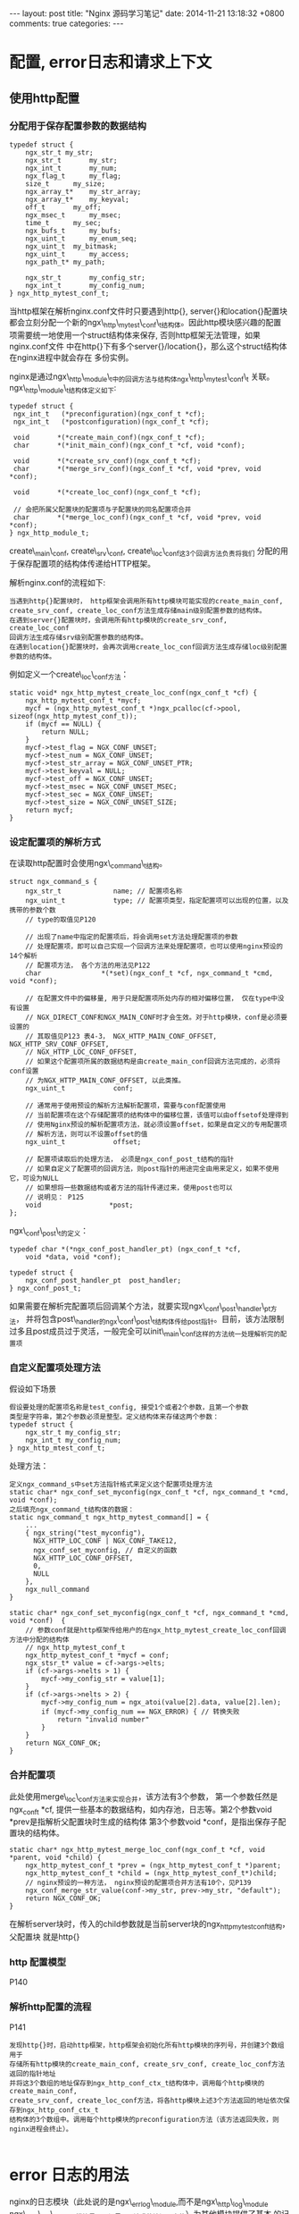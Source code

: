 #+BEGIN_HTML
---
layout: post
title: "Nginx 源码学习笔记"
date: 2014-11-21 13:18:32 +0800
comments: true
categories: 
---
#+END_HTML

* 配置, error日志和请求上下文
** 使用http配置
*** 分配用于保存配置参数的数据结构
    #+BEGIN_SRC c ngx_http_mytest_conf_t
    typedef struct {
        ngx_str_t my_str;
        ngx_str_t   	my_str;
        ngx_int_t   	my_num;
        ngx_flag_t   	my_flag;
        size_t		my_size;
        ngx_array_t*  	my_str_array;
        ngx_array_t*  	my_keyval;
        off_t   	my_off;
        ngx_msec_t   	my_msec;
        time_t   	my_sec;
        ngx_bufs_t   	my_bufs;
        ngx_uint_t   	my_enum_seq;
        ngx_uint_t	my_bitmask;
        ngx_uint_t   	my_access;
        ngx_path_t*	my_path;
         
        ngx_str_t		my_config_str;
        ngx_int_t		my_config_num;
    } ngx_http_mytest_conf_t;
    #+END_SRC
    当http框架在解析nginx.conf文件时只要遇到http{}, server{}和location{}配置块
    都会立刻分配一个新的ngx\_http\_mytest\_conf\_t结构体。因此http模块感兴趣的配置
    项需要统一地使用一个struct结构体来保存, 否则http框架无法管理，如果nginx.conf文件
    中在http{}下有多个server{}/location{}，那么这个struct结构体在nginx进程中就会存在
    多份实例。
    
    nginx是通过ngx\_http\_module\_t中的回调方法与结构体ngx\_http\_mytest\_conf\_t
    关联。ngx\_http\_module\_t结构体定义如下:
    # file:../code/nginx-1.6.2.source/src/http/ngx_http_config.h::24
    #+BEGIN_SRC c ngx_http_module_t
    typedef struct {
     ngx_int_t   (*preconfiguration)(ngx_conf_t *cf);
     ngx_int_t   (*postconfiguration)(ngx_conf_t *cf);
  
     void       *(*create_main_conf)(ngx_conf_t *cf);
     char       *(*init_main_conf)(ngx_conf_t *cf, void *conf);
  
     void       *(*create_srv_conf)(ngx_conf_t *cf);
     char       *(*merge_srv_conf)(ngx_conf_t *cf, void *prev, void *conf);
  
     void       *(*create_loc_conf)(ngx_conf_t *cf);

     // 会把所属父配置块的配置项与子配置块的同名配置项合并
     char       *(*merge_loc_conf)(ngx_conf_t *cf, void *prev, void *conf);
    } ngx_http_module_t;
    #+END_SRC
    create\_main\_conf, create\_srv\_conf, create\_loc\_conf这3个回调方法负责将我们
    分配的用于保存配置项的结构体传递给HTTP框架。
    
    解析nginx.conf的流程如下:
    #+BEGIN_EXAMPLE
    当遇到http{}配置块时， http框架会调用所有http模块可能实现的create_main_conf, 
    create_srv_conf, create_loc_conf方法生成存储main级别配置参数的结构体。
    在遇到server{}配置块时，会调用所有http模块的create_srv_conf, create_loc_conf
    回调方法生成存储srv级别配置参数的结构体。
    在遇到location{}配置块时，会再次调用create_loc_conf回调方法生成存储loc级别配置
    参数的结构体。
    #+END_EXAMPLE
    例如定义一个create\_loc\_conf方法：
    #+BEGIN_SRC c function:ngx_http_mytest_create_loc_conf
    static void* ngx_http_mytest_create_loc_conf(ngx_conf_t *cf) {
        ngx_http_mytest_conf_t *mycf;
        mycf = (ngx_http_mytest_conf_t *)ngx_pcalloc(cf->pool, sizeof(ngx_http_mytest_conf_t));
        if (mycf == NULL) {
            return NULL;
        }
        mycf->test_flag = NGX_CONF_UNSET;
        mycf->test_num = NGX_CONF_UNSET;
        mycf->test_str_array = NGX_CONF_UNSET_PTR;
        mycf->test_keyval = NULL;
        mycf->test_off = NGX_CONF_UNSET;
        mycf->test_msec = NGX_CONF_UNSET_MSEC;
        mycf->test_sec = NGX_CONF_UNSET;
        mycf->test_size = NGX_CONF_UNSET_SIZE;
        return mycf;
    }
    #+END_SRC
    # ngx_http_mytest_create_loc_conf函数中使用的宏的定义
    # file:../code/nginx-1.6.2.source/src/core/ngx_conf_file.h::57
*** 设定配置项的解析方式
    在读取http配置时会使用ngx\_command\_t结构。
    # file:../code/nginx-1.6.2.source/src/core/ngx_conf_file.h::78
    # file:../code/nginx-1.6.2.source/src/core/ngx_core.h::19
    #+BEGIN_SRC c ngx_command_s
    struct ngx_command_s {
        ngx_str_t             name; // 配置项名称
        ngx_uint_t            type; // 配置项类型，指定配置项可以出现的位置，以及携带的参数个数
        // type的取值见P120

        // 出现了name中指定的配置项后，将会调用set方法处理配置项的参数
        // 处理配置项，即可以自己实现一个回调方法来处理配置项，也可以使用nginx预设的14个解析
        // 配置项方法， 各个方法的用法见P122
        char               *(*set)(ngx_conf_t *cf, ngx_command_t *cmd, void *conf);
     
        // 在配置文件中的偏移量, 用于只是配置项所处内存的相对偏移位置， 仅在type中没有设置
        // NGX_DIRECT_CONF和NGX_MAIN_CONF时才会生效。对于http模块，conf是必须要设置的
        // 其取值见P123 表4-3， NGX_HTTP_MAIN_CONF_OFFSET, NGX_HTTP_SRV_CONF_OFFSET,
        // NGX_HTTP_LOC_CONF_OFFSET, 
        // 如果这个配置项所属的数据结构是由create_main_conf回调方法完成的，必须将conf设置
        // 为NGX_HTTP_MAIN_CONF_OFFSET, 以此类推。
        ngx_uint_t            conf;
     
        // 通常用于使用预设的解析方法解析配置项，需要与conf配置使用
        // 当前配置项在这个存储配置项的结构体中的偏移位置，该值可以由offsetof处理得到
        // 使用Nginx预设的解析配置项方法，就必须设置offset，如果是自定义的专用配置项
        // 解析方法，则可以不设置offset的值
        ngx_uint_t            offset;
     
        // 配置项读取后的处理方法， 必须是ngx_conf_post_t结构的指针
        // 如果自定义了配置项的回调方法，则post指针的用途完全由用来定义，如果不使用它，可设为NULL
        // 如果想将一些数据结构或者方法的指针传递过来，使用post也可以
        // 说明见： P125
        void                 *post;
    };
    #+END_SRC
    ngx\_conf\_post\_t的定义：
    # file:../code/nginx-1.6.2.source/src/core/ngx_conf_file.h::184
    #+BEGIN_SRC c ngx_conf_post_t
    typedef char *(*ngx_conf_post_handler_pt) (ngx_conf_t *cf,
        void *data, void *conf);
     
    typedef struct {
        ngx_conf_post_handler_pt  post_handler;
    } ngx_conf_post_t;
    #+END_SRC
    如果需要在解析完配置项后回调某个方法，就要实现ngx\_conf\_post\_handler\_pt方法，
    并将包含post\_handler的ngx\_conf\_post\_t结构体传给post指针。目前，该方法限制
    过多且post成员过于灵活，一般完全可以init\_main\_conf这样的方法统一处理解析完的配置项
    
*** 自定义配置项处理方法
    假设如下场景
    #+BEGIN_EXAMPLE
    假设要处理的配置项名称是test_config, 接受1个或者2个参数，且第一个参数
    类型是字符串，第2个参数必须是整型。定义结构体来存储这两个参数：
    typedef struct {
        ngx_str_t my_config_str;
        ngx_int_t my_config_num;
    } ngx_http_mtest_conf_t;
    #+END_EXAMPLE
    处理方法：
    #+BEGIN_EXAMPLE
    定义ngx_command_s中set方法指针格式来定义这个配置项处理方法
    static char* ngx_conf_set_myconfig(ngx_conf_t *cf, ngx_command_t *cmd, void *conf);
    之后填充ngx_command_t结构体的数据：
    static ngx_command_t ngx_http_mytest_command[] = {
        ...
        { ngx_string("test_myconfig"),
          NGX_HTTP_LOC_CONF | NGX_CONF_TAKE12,
          ngx_conf_set_myconfig, // 自定义的函数
          NGX_HTTP_LOC_CONF_OFFSET,
          0,
          NULL
        },
        ngx_null_command
    }
    #+END_EXAMPLE
    #+BEGIN_SRC c function:ngx_conf_set_myconfig
    static char* ngx_conf_set_myconfig(ngx_conf_t *cf, ngx_command_t *cmd, void *conf)  {
        // 参数conf就是http框架传给用户的在ngx_http_mytest_create_loc_conf回调方法中分配的结构体
        // ngx_http_mytest_conf_t
        ngx_http_mytest_conf_t *mycf = conf; 
        ngx_stsr_t* value = cf->args->elts;
        if (cf->args->nelts > 1) {
            mycf->my_config_str = value[1];
        }
        if (cf->args->nelts > 2) {
            mycf->my_config_num = ngx_atoi(value[2].data, value[2].len);
            if (mycf->my_config_num == NGX_ERROR) { // 转换失败
                return "invalid number"
            }
        }
        return NGX_CONF_OK;
    }
    #+END_SRC
    
*** 合并配置项
    此处使用merge\_loc\_conf方法来实现合并，该方法有3个参数， 第一个参数任然是ngx_conf_t *cf,
    提供一些基本的数据结构，如内存池，日志等。第2个参数void *prev是指解析父配置块时生成的结构体
    第3个参数void *conf，是指出保存子配置块的结构体。
    #+BEGIN_SRC c function:ngx_http_mytest_merge_loc_conf
    static char* ngx_http_mytest_merge_loc_conf(ngx_conf_t *cf, void *parent, void *child) {
        ngx_http_mytest_conf_t *prev = (ngx_http_mytest_conf_t *)parent;
        ngx_http_mytest_conf_t *child = (ngx_http_mytest_conf_t*)child;
        // nginx预设的一种方法， nginx预设的配置项合并方法有10个，见P139
        ngx_conf_merge_str_value(conf->my_str, prev->my_str, "default"); 
        return NGX_CONF_OK;
    }
    #+END_SRC
    在解析server块时，传入的child参数就是当前server块的ngx_http_mytest_conf_t结构，父配置块
    就是http{}
*** http 配置模型
    P140
*** 解析http配置的流程
    P141
    #+BEGIN_EXAMPLE
    发现http{}时，启动http框架，http框架会初始化所有http模块的序列号，并创建3个数组用于
    存储所有http模块的create_main_conf, create_srv_conf, create_loc_conf方法返回的指针地址
    并将这3个数组的地址保存到ngx_http_conf_ctx_t结构体中，调用每个http模块的create_main_conf,
    create_srv_conf, create_loc_conf方法，将各http模块上述3个方法返回的地址依次保存到ngx_http_conf_ctx_t
    结构体的3个数组中。调用每个http模块的preconfiguration方法（该方法返回失败，则nginx进程会终止）。
    
    #+END_EXAMPLE
    # ngx_http_conf_ctx_t的定义
    # file:../code/nginx-1.6.2.source/src/http/ngx_http_config.h::17
* error 日志的用法
  nginx的日志模块（此处说的是ngx\_errlog\_module,而不是ngx\_http\_log\_module
  ngx\_http\_log\_module模块是用于记录http请求的访问日志的）为其他模块提供了基本
  的记录日志功能。出于夸平台的考虑，日志模块提供了很多的接口， 主要是因为有些平台
  不支持可变参数。首先看一下日志模块对于支持可变参数平台而提供的3个接口：
  #+BEGIN_EXAMPLE
  #define ngx_log_error(level, log, args...) \
      if ((log)->log_level >= level) ngx_log_error_core(level, log, args)
  #define ngx_log_debug(level, log, args...) \
      if ((log)->log_level & level)          \
          ngx_log_error_core(NGX_LOG_DEBUG, log, args)
  void ngx_log_error_core(ngx_uint_t level, ngx_log_t *log, ngx_err_t err, const char* fmt, ...);
  #+END_EXAMPLE
  上述函数定义中各个参数的说明见P150
  使用ngx\_log\_error宏记录日志时，如果传人的level级别<=log参数中的日志级别(通常由nginx.conf配置
  文件指定),就会输出日志内容，否则这条日志会被忽略。
  在使用ngx\_log\_debug宏时，level表达不再是级别，而是日志类型，应为ngx\_log\_debug宏记录的日志
  必须是NGX\_LOG\_DEBUG调试级别的，此处的level由各个子模块定义，level的取值见P151。
  例如:
  #+BEGIN_EXAMPLE
  当http模块调用ngx_log_debug宏时，传人的level参数是NGX_LOG_DEBUG_HTTP,这时如果log参数
  不属于HTTP模块，如使用了event事件模块的log，则不会输出任何日志。
  #+END_EXAMPLE
  log参数：
  #+BEGIN_EXAMPLE
  在开发http模块时，不用关心log参数的构造，在处理请求时ngx_http_request_t结构中的connection
  成员就有一个ngx_log_t类型的log成员，在读取配置阶段,ngx_conf_t 结构也有log成员可以用来记录
  日志，读取配置阶段时的日志信息都将输出到控制台
  #+END_EXAMPLE
  # file:../code/nginx-1.6.2.source/src/core/ngx_log.h::48
  # file:../code/nginx-1.6.2.source/src/core/ngx_core.h::17
  注意： printf/sprintf支持的一些格式转换在ngx_vslprintf中是不支持，或者意义不同
* 请求的上下文
  此处的上下文是指http框架为每个http请求所准备的结构体。http框架定义的
  上下文是针对于http请求的，而且一个http请求对应于每一个http模块都可以
  有一个独立上下文结构体。
** 上下文的使用
   有两个宏可以完成上下文的设置和使用：
   # file:../code/nginx-1.6.2.source/src/http/ngx_http.h::79
   #+BEGIN_SRC c 
   // r 参数是ngx_http_request_t指针， module是当前http模块对象，
   // 例如在之前的例子中定义的ngx_module_t类型的ngx_http_mytest_moudle结构体
   // 返回某个http模块的上下文结构体指针，如果该http模块没有设置过上下文
   // 将返回NULL。
   #define ngx_http_get_module_ctx(r, module) (r)->ctx[module.ctx_index]
   // r: ngx_http_request_t 指针
   // c: 准备设置的上下文结构体指针
   // module: http模块对象
   #define ngx_http_set_ctx(r, c, module) r->ctx[module.ctx_index] = c;
   #+END_SRC
   使用示例：
   #+BEGIN_SRC c 
   // 首先建立mytest模块的上下文结构体
   typedef struct {
       ngx_uint_t my_step;
   } ngx_http_mytest_ctx_t;

   static ngx_int_t ngx_http_mytest_handler(ngx_http_request_t *r) {
       // 首先调用宏获取上下文结构体
       // HTTP框架可以对一个请求保证，无论调用多少次ngx_http_get_module_ctx宏都只取到同一个上下文。
       ngx_http_mytest_ctx_t *myctx = ngx_http_get_module_ctx(r, ngx_http_mytest_module);
       // 如果之前没有设置过上下文， 那么应当返回NULL，此处开始设置
       if (myctx == NULL) {
           myctx = ngx_palloc(r->pool, sizeof(ngx_http_mytest_ctx_t));
           if (myctx == NULL) {
               return NGX_ERROR;
           }
           ngx_http_set_ctx(r, myctx, ngx_http_mytest_module);
       }
       //...
   }
   #+END_SRC
** http框架如何维护上下文结构
   在结构体ngx_http_request_s中有定义：
   #+BEGIN_SRC c
   struct ngx_http_request_s {
       //...
       void **ctx;
       //...
   };
   #+END_SRC
   其实ngx\_http\_get\_module\_ctx和ngx\_http\_set\_ctx只是去获取或设置
   ctx数组中相应HTTP模块的指针而已。
* 访问第三方服务
  nginx提供了两种全异步方式来与第三方服务器通信：upstream, subrequest.
  upstream可以保证在与第三方服务器交互时(包括三次握手建立TCP连接，发送
  请求，接受响应，四次握手关闭TCP连接等)不会阻塞nginx进程处理其他请求。
  subrequest只是分解复杂请求的一种设计模式， 本质上与访问第三方服务没有
  任何关系，subrequest访问第三方服务最终也是基于upstream实现的。
  
  upstream和subrequest的设计目标是完全不同的， upstream被定义为访问上游
  服务器，即将nginx定义为代理服务器，首要功能是透传，其次才是以TCP获取
  第三方服务器的内容。subrequest是从属请求，将会为客户请求创建子请求。
** upstream的使用
   ngx\_http\_request\_t结构体中有一个ngx\_http\_upstream\_t的r成员
   启用upstream机制的示意图见P161
*** ngx\_http\_upstream\_t
    ngx\_http\_upstream\_t结构体里有些成员仅仅是在upstream模块内部使用
    的。
    # file:../code/nginx-1.6.2.source/src/http/ngx_http.h::17
    # file:../code/nginx-1.6.2.source/src/http/ngx_http_upstream.h:272
    #+BEGIN_SRC c ngx_http_upstream_t P163
    struct ngx_http_upstream_s {
        ngx_http_upstream_handler_pt     read_event_handler;
        ngx_http_upstream_handler_pt     write_event_handler;
     
        ngx_peer_connection_t            peer;
     
        ngx_event_pipe_t                *pipe;
        
        // 决定发送什么请求给上游服务器，在实现create_request方法时需要设置它
        ngx_chain_t                     *request_bufs;
     
        ngx_output_chain_ctx_t           output;
        ngx_chain_writer_ctx_t           writer;
     
        // upstream访问时所有限制性参数
        ngx_http_upstream_conf_t        *conf;
     
        ngx_http_upstream_headers_in_t   headers_in;
        
        // 通过resolved可以直接指定上游服务器地址
        ngx_http_upstream_resolved_t    *resolved;
     
        ngx_buf_t                        from_client;
     
        ngx_buf_t                        buffer;
        off_t                            length;
     
        ngx_chain_t                     *out_bufs;
        ngx_chain_t                     *busy_bufs;
        ngx_chain_t                     *free_bufs;
     
        ngx_int_t                      (*input_filter_init)(void *data);
        ngx_int_t                      (*input_filter)(void *data, ssize_t bytes);
        void                            *input_filter_ctx;
     
    #if (NGX_HTTP_CACHE)
        ngx_int_t                      (*create_key)(ngx_http_request_t *r);
    #endif
        // 构造发往上游服务器的请求内容
        ngx_int_t                      (*create_request)(ngx_http_request_t *r);
        ngx_int_t                      (*reinit_request)(ngx_http_request_t *r);

        // 收到上游服务器的响应后会回调该方法
        ngx_int_t                      (*process_header)(ngx_http_request_t *r);
        void                           (*abort_request)(ngx_http_request_t *r);
        void                           (*finalize_request)(ngx_http_request_t *r,
                                             ngx_int_t rc);
        ngx_int_t                      (*rewrite_redirect)(ngx_http_request_t *r,
                                             ngx_table_elt_t *h, size_t prefix);
        ngx_int_t                      (*rewrite_cookie)(ngx_http_request_t *r,
                                             ngx_table_elt_t *h);
     
        ngx_msec_t                       timeout;
     
        ngx_http_upstream_state_t       *state;
     
        ngx_str_t                        method;
        ngx_str_t                        schema;
        ngx_str_t                        uri;
     
        ngx_http_cleanup_pt             *cleanup;
     
        unsigned                         store:1;
        unsigned                         cacheable:1;
        unsigned                         accel:1;
        unsigned                         ssl:1;
    #if (NGX_HTTP_CACHE)
        unsigned                         cache_status:3;
    #endif
     
        unsigned                         buffering:1;
        unsigned                         keepalive:1;
        unsigned                         upgrade:1;
     
        unsigned                         request_sent:1;
        unsigned                         header_sent:1;
    };
    #+END_SRC
    upstream有3中方法处理上游响应包体的方式，当请求的ngx\_http\_request\_t结构体中
    subrequest\_in\_memory标志位为1时，upstream将不转发响应包体到下游，由http模块
    实现的input\_filter方法处理包体，当subrequest\_in\_memory为0时，upstream会转发
    响应包体。当ngx\_http\_upstream\_conf\_t配置结构体中的buffering标志位为1时，将
    开启更多的内存和磁盘文件用于缓存上游的响应包体，意味着上游网速更快， 当buffering
    为0时，将使用固定大小的缓冲区来转发响应包体。
*** 设置upstream的限制性参数
    # file:../code/nginx-1.6.2.source/src/http/ngx_http_upstream.h::131
    #+BEGIN_SRC c ngx_http_upstream_conf_t P164
    typedef struct {
        ngx_http_upstream_srv_conf_t    *upstream;

        // 以下三个超时时间是必须要设置的，应为默认值为0，如果不设置将永远无法与上游服务
        // 器建立起tcp连接， 可以将ngx_http_upstream_conf_t类型的变量放到ngx_http_mytest_conf_t
        // 结构体中，之后使用ngx_command_t来设置处理方法。
        // 连接上游服务器的超时时间，单位为毫秒
        ngx_msec_t                       connect_timeout;
        // 发送tcp包到上游服务器的超时时间，毫秒
        ngx_msec_t                       send_timeout;
        // 接受tcp包到上游服务器的超时时间，毫秒
        ngx_msec_t                       read_timeout;

        ngx_msec_t                       timeout;
     
        size_t                           send_lowat;
        size_t                           buffer_size;
     
        size_t                           busy_buffers_size;
        size_t                           max_temp_file_size;
        size_t                           temp_file_write_size;
     
        size_t                           busy_buffers_size_conf;
        size_t                           max_temp_file_size_conf;
        size_t                           temp_file_write_size_conf;
     
        ngx_bufs_t                       bufs;
     
        ngx_uint_t                       ignore_headers;
        ngx_uint_t                       next_upstream;
        ngx_uint_t                       store_access;
        ngx_flag_t                       buffering;
        ngx_flag_t                       pass_request_headers;
        ngx_flag_t                       pass_request_body;
     
        ngx_flag_t                       ignore_client_abort;
        ngx_flag_t                       intercept_errors;
        ngx_flag_t                       cyclic_temp_file;
     
        ngx_path_t                      *temp_path;
     
        ngx_hash_t                       hide_headers_hash;
        ngx_array_t                     *hide_headers;
        ngx_array_t                     *pass_headers;
     
        ngx_http_upstream_local_t       *local;
     
    #if (NGX_HTTP_CACHE)
        ngx_shm_zone_t                  *cache;
     
        ngx_uint_t                       cache_min_uses;
        ngx_uint_t                       cache_use_stale;
        ngx_uint_t                       cache_methods;
     
        ngx_flag_t                       cache_lock;
        ngx_msec_t                       cache_lock_timeout;
     
        ngx_flag_t                       cache_revalidate;
     
        ngx_array_t                     *cache_valid;
        ngx_array_t                     *cache_bypass;
        ngx_array_t                     *no_cache;
    #endif
     
        ngx_array_t                     *store_lengths;
        ngx_array_t                     *store_values;
     
        signed                           store:2;
        unsigned                         intercept_404:1;
        unsigned                         change_buffering:1;
     
    #if (NGX_HTTP_SSL)
        ngx_ssl_t                       *ssl;
        ngx_flag_t                       ssl_session_reuse;
    #endif
     
        ngx_str_t                        module;
    } ngx_http_upstream_conf_t;
    #+END_SRC
